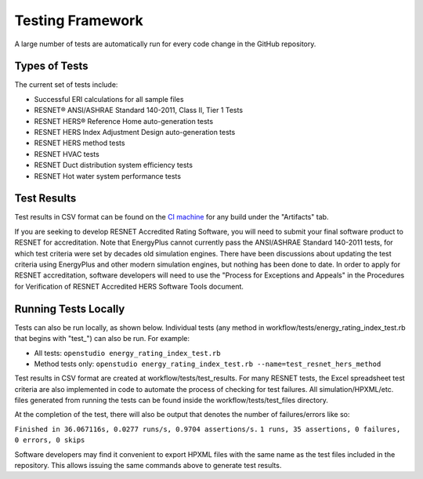 Testing Framework
=================

A large number of tests are automatically run for every code change in the GitHub repository.

Types of Tests
--------------

The current set of tests include:

- Successful ERI calculations for all sample files
- RESNET® ANSI/ASHRAE Standard 140-2011, Class II, Tier 1 Tests
- RESNET HERS® Reference Home auto-generation tests
- RESNET HERS Index Adjustment Design auto-generation tests
- RESNET HERS method tests
- RESNET HVAC tests
- RESNET Duct distribution system efficiency tests
- RESNET Hot water system performance tests

Test Results
------------

Test results in CSV format can be found on the `CI machine <https://circleci.com/gh/NREL/OpenStudio-ERI>`_ for any build under the "Artifacts" tab.

If you are seeking to develop RESNET Accredited Rating Software, you will need to submit your final software product to RESNET for accreditation.
Note that EnergyPlus cannot currently pass the ANSI/ASHRAE Standard 140-2011 tests, for which test criteria were set by decades old simulation engines.
There have been discussions about updating the test criteria using EnergyPlus and other modern simulation engines, but nothing has been done to date.
In order to apply for RESNET accreditation, software developers will need to use the "Process for Exceptions and Appeals" in the Procedures for Verification of RESNET Accredited HERS Software Tools document.

Running Tests Locally
---------------------

Tests can also be run locally, as shown below. Individual tests (any method in workflow/tests/energy_rating_index_test.rb that begins with "test\_") can also be run. For example:  

- All tests: ``openstudio energy_rating_index_test.rb``
- Method tests only: ``openstudio energy_rating_index_test.rb --name=test_resnet_hers_method``

Test results in CSV format are created at workflow/tests/test_results. 
For many RESNET tests, the Excel spreadsheet test criteria are also implemented in code to automate the process of checking for test failures.
All simulation/HPXML/etc. files generated from running the tests can be found inside the workflow/tests/test_files directory.

At the completion of the test, there will also be output that denotes the number of failures/errors like so:

``Finished in 36.067116s, 0.0277 runs/s, 0.9704 assertions/s.``
``1 runs, 35 assertions, 0 failures, 0 errors, 0 skips``

Software developers may find it convenient to export HPXML files with the same name as the test files included in the repository.
This allows issuing the same commands above to generate test results.
